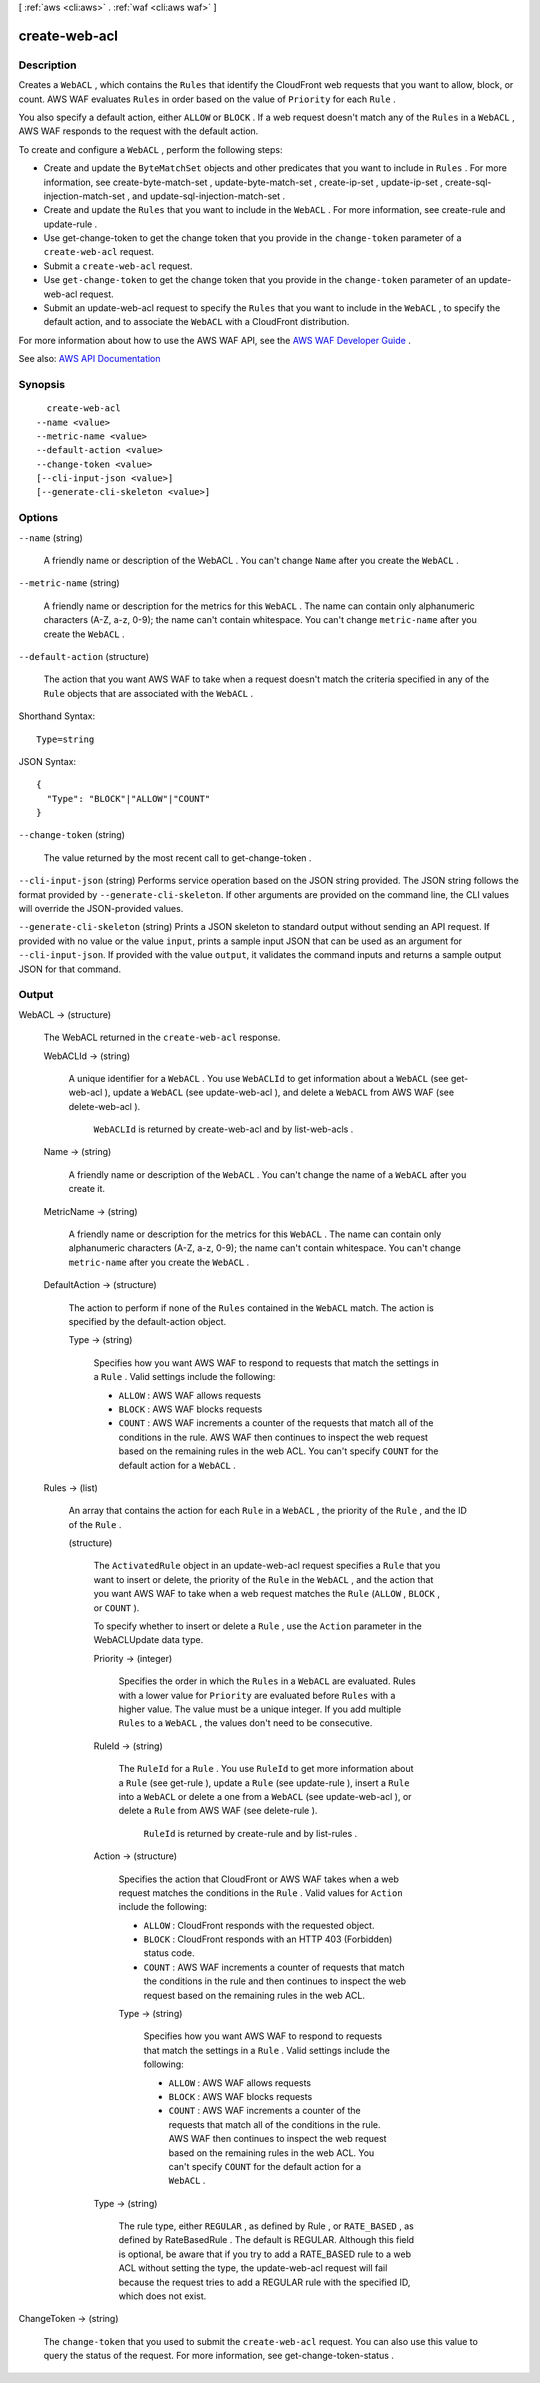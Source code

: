 [ :ref:`aws <cli:aws>` . :ref:`waf <cli:aws waf>` ]

.. _cli:aws waf create-web-acl:


**************
create-web-acl
**************



===========
Description
===========



Creates a ``WebACL`` , which contains the ``Rules`` that identify the CloudFront web requests that you want to allow, block, or count. AWS WAF evaluates ``Rules`` in order based on the value of ``Priority`` for each ``Rule`` .

 

You also specify a default action, either ``ALLOW`` or ``BLOCK`` . If a web request doesn't match any of the ``Rules`` in a ``WebACL`` , AWS WAF responds to the request with the default action. 

 

To create and configure a ``WebACL`` , perform the following steps:

 

 
* Create and update the ``ByteMatchSet`` objects and other predicates that you want to include in ``Rules`` . For more information, see  create-byte-match-set ,  update-byte-match-set ,  create-ip-set ,  update-ip-set ,  create-sql-injection-match-set , and  update-sql-injection-match-set . 
 
* Create and update the ``Rules`` that you want to include in the ``WebACL`` . For more information, see  create-rule and  update-rule . 
 
* Use  get-change-token to get the change token that you provide in the ``change-token`` parameter of a ``create-web-acl`` request. 
 
* Submit a ``create-web-acl`` request. 
 
* Use ``get-change-token`` to get the change token that you provide in the ``change-token`` parameter of an  update-web-acl request. 
 
* Submit an  update-web-acl request to specify the ``Rules`` that you want to include in the ``WebACL`` , to specify the default action, and to associate the ``WebACL`` with a CloudFront distribution. 
 

 

For more information about how to use the AWS WAF API, see the `AWS WAF Developer Guide <http://docs.aws.amazon.com/waf/latest/developerguide/>`_ .



See also: `AWS API Documentation <https://docs.aws.amazon.com/goto/WebAPI/waf-2015-08-24/CreateWebACL>`_


========
Synopsis
========

::

    create-web-acl
  --name <value>
  --metric-name <value>
  --default-action <value>
  --change-token <value>
  [--cli-input-json <value>]
  [--generate-cli-skeleton <value>]




=======
Options
=======

``--name`` (string)


  A friendly name or description of the  WebACL . You can't change ``Name`` after you create the ``WebACL`` .

  

``--metric-name`` (string)


  A friendly name or description for the metrics for this ``WebACL`` . The name can contain only alphanumeric characters (A-Z, a-z, 0-9); the name can't contain whitespace. You can't change ``metric-name`` after you create the ``WebACL`` .

  

``--default-action`` (structure)


  The action that you want AWS WAF to take when a request doesn't match the criteria specified in any of the ``Rule`` objects that are associated with the ``WebACL`` .

  



Shorthand Syntax::

    Type=string




JSON Syntax::

  {
    "Type": "BLOCK"|"ALLOW"|"COUNT"
  }



``--change-token`` (string)


  The value returned by the most recent call to  get-change-token .

  

``--cli-input-json`` (string)
Performs service operation based on the JSON string provided. The JSON string follows the format provided by ``--generate-cli-skeleton``. If other arguments are provided on the command line, the CLI values will override the JSON-provided values.

``--generate-cli-skeleton`` (string)
Prints a JSON skeleton to standard output without sending an API request. If provided with no value or the value ``input``, prints a sample input JSON that can be used as an argument for ``--cli-input-json``. If provided with the value ``output``, it validates the command inputs and returns a sample output JSON for that command.



======
Output
======

WebACL -> (structure)

  

  The  WebACL returned in the ``create-web-acl`` response.

  

  WebACLId -> (string)

    

    A unique identifier for a ``WebACL`` . You use ``WebACLId`` to get information about a ``WebACL`` (see  get-web-acl ), update a ``WebACL`` (see  update-web-acl ), and delete a ``WebACL`` from AWS WAF (see  delete-web-acl ).

     

     ``WebACLId`` is returned by  create-web-acl and by  list-web-acls .

    

    

  Name -> (string)

    

    A friendly name or description of the ``WebACL`` . You can't change the name of a ``WebACL`` after you create it.

    

    

  MetricName -> (string)

    

    A friendly name or description for the metrics for this ``WebACL`` . The name can contain only alphanumeric characters (A-Z, a-z, 0-9); the name can't contain whitespace. You can't change ``metric-name`` after you create the ``WebACL`` .

    

    

  DefaultAction -> (structure)

    

    The action to perform if none of the ``Rules`` contained in the ``WebACL`` match. The action is specified by the  default-action object.

    

    Type -> (string)

      

      Specifies how you want AWS WAF to respond to requests that match the settings in a ``Rule`` . Valid settings include the following:

       

       
      * ``ALLOW`` : AWS WAF allows requests 
       
      * ``BLOCK`` : AWS WAF blocks requests 
       
      * ``COUNT`` : AWS WAF increments a counter of the requests that match all of the conditions in the rule. AWS WAF then continues to inspect the web request based on the remaining rules in the web ACL. You can't specify ``COUNT`` for the default action for a ``WebACL`` . 
       

      

      

    

  Rules -> (list)

    

    An array that contains the action for each ``Rule`` in a ``WebACL`` , the priority of the ``Rule`` , and the ID of the ``Rule`` .

    

    (structure)

      

      The ``ActivatedRule`` object in an  update-web-acl request specifies a ``Rule`` that you want to insert or delete, the priority of the ``Rule`` in the ``WebACL`` , and the action that you want AWS WAF to take when a web request matches the ``Rule`` (``ALLOW`` , ``BLOCK`` , or ``COUNT`` ).

       

      To specify whether to insert or delete a ``Rule`` , use the ``Action`` parameter in the  WebACLUpdate data type.

      

      Priority -> (integer)

        

        Specifies the order in which the ``Rules`` in a ``WebACL`` are evaluated. Rules with a lower value for ``Priority`` are evaluated before ``Rules`` with a higher value. The value must be a unique integer. If you add multiple ``Rules`` to a ``WebACL`` , the values don't need to be consecutive.

        

        

      RuleId -> (string)

        

        The ``RuleId`` for a ``Rule`` . You use ``RuleId`` to get more information about a ``Rule`` (see  get-rule ), update a ``Rule`` (see  update-rule ), insert a ``Rule`` into a ``WebACL`` or delete a one from a ``WebACL`` (see  update-web-acl ), or delete a ``Rule`` from AWS WAF (see  delete-rule ).

         

         ``RuleId`` is returned by  create-rule and by  list-rules .

        

        

      Action -> (structure)

        

        Specifies the action that CloudFront or AWS WAF takes when a web request matches the conditions in the ``Rule`` . Valid values for ``Action`` include the following:

         

         
        * ``ALLOW`` : CloudFront responds with the requested object. 
         
        * ``BLOCK`` : CloudFront responds with an HTTP 403 (Forbidden) status code. 
         
        * ``COUNT`` : AWS WAF increments a counter of requests that match the conditions in the rule and then continues to inspect the web request based on the remaining rules in the web ACL.  
         

        

        Type -> (string)

          

          Specifies how you want AWS WAF to respond to requests that match the settings in a ``Rule`` . Valid settings include the following:

           

           
          * ``ALLOW`` : AWS WAF allows requests 
           
          * ``BLOCK`` : AWS WAF blocks requests 
           
          * ``COUNT`` : AWS WAF increments a counter of the requests that match all of the conditions in the rule. AWS WAF then continues to inspect the web request based on the remaining rules in the web ACL. You can't specify ``COUNT`` for the default action for a ``WebACL`` . 
           

          

          

        

      Type -> (string)

        

        The rule type, either ``REGULAR`` , as defined by  Rule , or ``RATE_BASED`` , as defined by  RateBasedRule . The default is REGULAR. Although this field is optional, be aware that if you try to add a RATE_BASED rule to a web ACL without setting the type, the  update-web-acl request will fail because the request tries to add a REGULAR rule with the specified ID, which does not exist. 

        

        

      

    

  

ChangeToken -> (string)

  

  The ``change-token`` that you used to submit the ``create-web-acl`` request. You can also use this value to query the status of the request. For more information, see  get-change-token-status .

  

  

